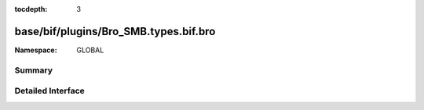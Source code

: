 :tocdepth: 3

base/bif/plugins/Bro_SMB.types.bif.bro
======================================
.. bro:namespace:: GLOBAL


:Namespace: GLOBAL

Summary
~~~~~~~

Detailed Interface
~~~~~~~~~~~~~~~~~~

